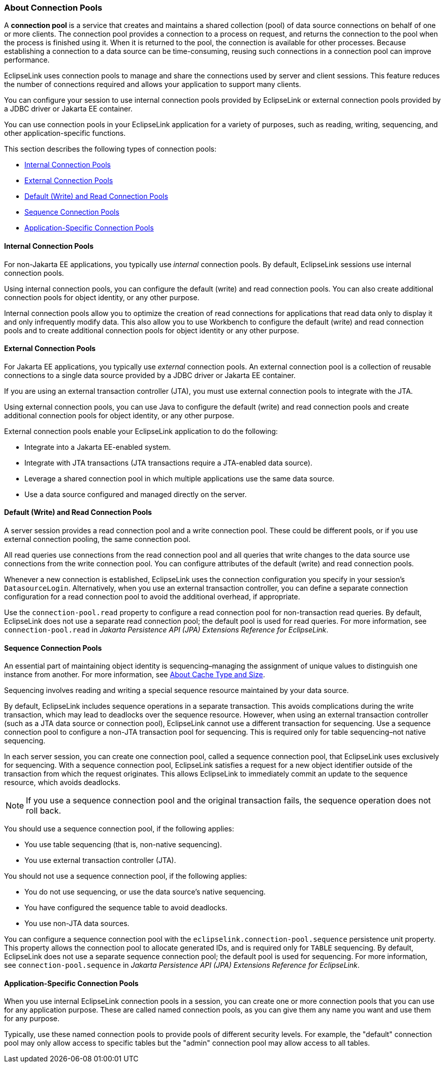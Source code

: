 ///////////////////////////////////////////////////////////////////////////////

    Copyright (c) 2022 Oracle and/or its affiliates. All rights reserved.

    This program and the accompanying materials are made available under the
    terms of the Eclipse Public License v. 2.0, which is available at
    http://www.eclipse.org/legal/epl-2.0.

    This Source Code may also be made available under the following Secondary
    Licenses when the conditions for such availability set forth in the
    Eclipse Public License v. 2.0 are satisfied: GNU General Public License,
    version 2 with the GNU Classpath Exception, which is available at
    https://www.gnu.org/software/classpath/license.html.

    SPDX-License-Identifier: EPL-2.0 OR GPL-2.0 WITH Classpath-exception-2.0

///////////////////////////////////////////////////////////////////////////////
[[DATA_ACCESS006]]
=== About Connection Pools

A *connection pool* is a service that creates and maintains a shared
collection (pool) of data source connections on behalf of one or more
clients. The connection pool provides a connection to a process on
request, and returns the connection to the pool when the process is
finished using it. When it is returned to the pool, the connection is
available for other processes. Because establishing a connection to a
data source can be time-consuming, reusing such connections in a
connection pool can improve performance.

EclipseLink uses connection pools to manage and share the connections
used by server and client sessions. This feature reduces the number of
connections required and allows your application to support many
clients.

You can configure your session to use internal connection pools provided
by EclipseLink or external connection pools provided by a JDBC driver or
Jakarta EE container.

You can use connection pools in your EclipseLink application for a
variety of purposes, such as reading, writing, sequencing, and other
application-specific functions.

This section describes the following types of connection pools:

* link:#CHDHEIJE[Internal Connection Pools]
* link:#CHDCAIEJ[External Connection Pools]
* link:#CHDJGAJE[Default (Write) and Read Connection Pools]
* link:#CHDEFJHH[Sequence Connection Pools]
* link:#CHDDGHGA[Application-Specific Connection Pools]

[[CHDHEIJE]][[OTLCG93611]]

==== Internal Connection Pools

For non-Jakarta EE applications, you typically use _internal_ connection
pools. By default, EclipseLink sessions use internal connection pools.

Using internal connection pools, you can configure the default (write)
and read connection pools. You can also create additional connection
pools for object identity, or any other purpose.

Internal connection pools allow you to optimize the creation of read
connections for applications that read data only to display it and only
infrequently modify data. This also allow you to use Workbench to
configure the default (write) and read connection pools and to create
additional connection pools for object identity or any other purpose.

[[CHDCAIEJ]][[OTLCG93612]]

==== External Connection Pools

For Jakarta EE applications, you typically use _external_ connection
pools. An external connection pool is a collection of reusable
connections to a single data source provided by a JDBC driver or Jakarta
EE container.

If you are using an external transaction controller (JTA), you must use
external connection pools to integrate with the JTA.

Using external connection pools, you can use Java to configure the
default (write) and read connection pools and create additional
connection pools for object identity, or any other purpose.

External connection pools enable your EclipseLink application to do the
following:

* Integrate into a Jakarta EE-enabled system.
* Integrate with JTA transactions (JTA transactions require a
JTA-enabled data source).
* Leverage a shared connection pool in which multiple applications use
the same data source.
* Use a data source configured and managed directly on the server.

[[CHDJGAJE]][[OTLCG93613]]

==== Default (Write) and Read Connection Pools

A server session provides a read connection pool and a write connection
pool. These could be different pools, or if you use external connection
pooling, the same connection pool.

All read queries use connections from the read connection pool and all
queries that write changes to the data source use connections from the
write connection pool. You can configure attributes of the default
(write) and read connection pools.

Whenever a new connection is established, EclipseLink uses the
connection configuration you specify in your session's
`DatasourceLogin`. Alternatively, when you use an external transaction
controller, you can define a separate connection configuration for a
read connection pool to avoid the additional overhead, if appropriate.

Use the `connection-pool.read` property to configure a read connection
pool for non-transaction read queries. By default, EclipseLink does not
use a separate read connection pool; the default pool is used for read
queries. For more information, see `connection-pool.read` in _Jakarta
Persistence API (JPA) Extensions Reference for EclipseLink_.

[[CHDEFJHH]][[OTLCG93614]]

==== Sequence Connection Pools

An essential part of maintaining object identity is sequencing–managing
the assignment of unique values to distinguish one instance from
another. For more information, see xref:cache002.adoc#CHEFCFEG[About
Cache Type and Size].

Sequencing involves reading and writing a special sequence resource
maintained by your data source.

By default, EclipseLink includes sequence operations in a separate
transaction. This avoids complications during the write transaction,
which may lead to deadlocks over the sequence resource. However, when
using an external transaction controller (such as a JTA data source or
connection pool), EclipseLink cannot use a different transaction for
sequencing. Use a sequence connection pool to configure a non-JTA
transaction pool for sequencing. This is required only for table
sequencing–not native sequencing.

In each server session, you can create one connection pool, called a
sequence connection pool, that EclipseLink uses exclusively for
sequencing. With a sequence connection pool, EclipseLink satisfies a
request for a new object identifier outside of the transaction from
which the request originates. This allows EclipseLink to immediately
commit an update to the sequence resource, which avoids deadlocks.

NOTE: If you use a sequence connection pool and the original transaction
fails, the sequence operation does not roll back.

You should use a sequence connection pool, if the following applies:

* You use table sequencing (that is, non-native sequencing).
* You use external transaction controller (JTA).

You should not use a sequence connection pool, if the following applies:

* You do not use sequencing, or use the data source's native sequencing.
* You have configured the sequence table to avoid deadlocks.
* You use non-JTA data sources.

You can configure a sequence connection pool with the
`eclipselink.connection-pool.sequence` persistence unit property. This
property allows the connection pool to allocate generated IDs, and is
required only for `TABLE` sequencing. By default, EclipseLink does not
use a separate sequence connection pool; the default pool is used for
sequencing. For more information, see `connection-pool.sequence` in
_Jakarta Persistence API (JPA) Extensions Reference for EclipseLink_.

[[CHDDGHGA]][[OTLCG93615]]

==== Application-Specific Connection Pools

When you use internal EclipseLink connection pools in a session, you can
create one or more connection pools that you can use for any application
purpose. These are called named connection pools, as you can give them
any name you want and use them for any purpose.

Typically, use these named connection pools to provide pools of
different security levels. For example, the "default" connection pool
may only allow access to specific tables but the "admin" connection pool
may allow access to all tables.
